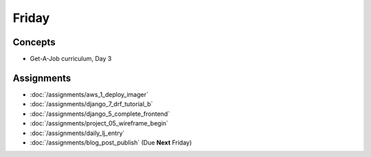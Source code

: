 .. slideconf::
    :autoslides: False

******
Friday
******

.. slide:: Course Presentations
    :level: 1

    This document contains no slides.

Concepts
========

* Get-A-Job curriculum, Day 3

Assignments
===========


* :doc:`/assignments/aws_1_deploy_imager`
* :doc:`/assignments/django_7_drf_tutorial_b`
* :doc:`/assignments/django_5_complete_frontend`
* :doc:`/assignments/project_05_wireframe_begin`
* :doc:`/assignments/daily_lj_entry`
* :doc:`/assignments/blog_post_publish` (Due **Next** Friday)
